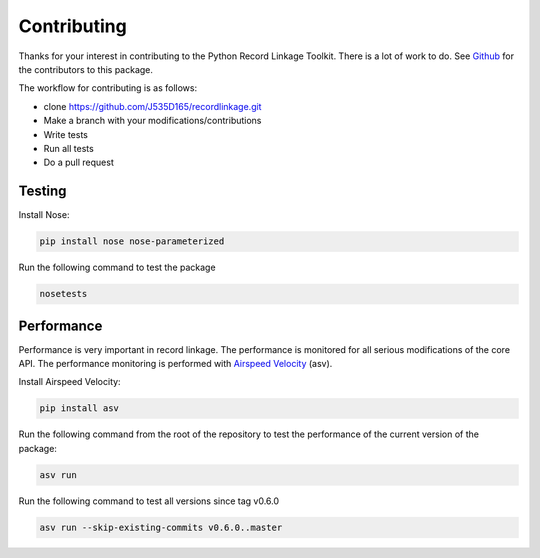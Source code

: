 ************
Contributing
************

Thanks for your interest in contributing to the Python Record Linkage Toolkit.
There is a lot of work to do. See `Github <https://github.com/J535D165/recordlinkage/graphs/contributors>`_ 
for the contributors to this package. 

The workflow for contributing is as follows:

- clone https://github.com/J535D165/recordlinkage.git
- Make a branch with your modifications/contributions
- Write tests
- Run all tests
- Do a pull request

Testing
=======

Install Nose:

.. code:: sh

	pip install nose nose-parameterized

Run the following command to test the package

.. code:: sh

	nosetests

Performance
===========

Performance is very important in record linkage. The performance is monitored
for all serious modifications of the core API. The performance monitoring is
performed with `Airspeed Velocity <http://github.com/spacetelescope/asv/>`_
(asv).

Install Airspeed Velocity:

.. code:: sh

	pip install asv

Run the following command from the root of the repository to test the
performance of the current version of the package:

.. code:: sh

	asv run

Run the following command to test all versions since tag v0.6.0

.. code:: sh

	asv run --skip-existing-commits v0.6.0..master






